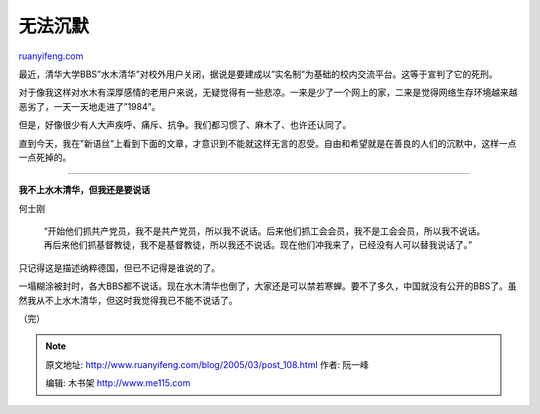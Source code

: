 .. _200503_post_108:

无法沉默
===========================

`ruanyifeng.com <http://www.ruanyifeng.com/blog/2005/03/post_108.html>`__

最近，清华大学BBS”水木清华”对校外用户关闭，据说是要建成以”实名制”为基础的校内交流平台。这等于宣判了它的死刑。

对于像我这样对水木有深厚感情的老用户来说，无疑觉得有一些悲凉。一来是少了一个网上的家，二来是觉得网络生存环境越来越恶劣了，一天一天地走进了”1984”。

但是，好像很少有人大声疾呼、痛斥、抗争。我们都习惯了、麻木了、也许还认同了。

直到今天，我在”新语丝”上看到下面的文章，才意识到不能就这样无言的忍受。自由和希望就是在善良的人们的沉默中，这样一点一点死掉的。


==============================================

**我不上水木清华，但我还是要说话**

何士刚

    “开始他们抓共产党员，我不是共产党员，所以我不说话。后来他们抓工会会员，我不是工会会员，所以我不说话。再后来他们抓基督教徒，我不是基督教徒，所以我还不说话。现在他们冲我来了，已经没有人可以替我说话了。”

只记得这是描述纳粹德国，但已不记得是谁说的了。

一塌糊涂被封时，各大BBS都不说话。现在水木清华也倒了，大家还是可以禁若寒蝉。要不了多久，中国就没有公开的BBS了。虽然我从不上水木清华，但这时我觉得我已不能不说话了。

（完）

.. note::
    原文地址: http://www.ruanyifeng.com/blog/2005/03/post_108.html 
    作者: 阮一峰 

    编辑: 木书架 http://www.me115.com